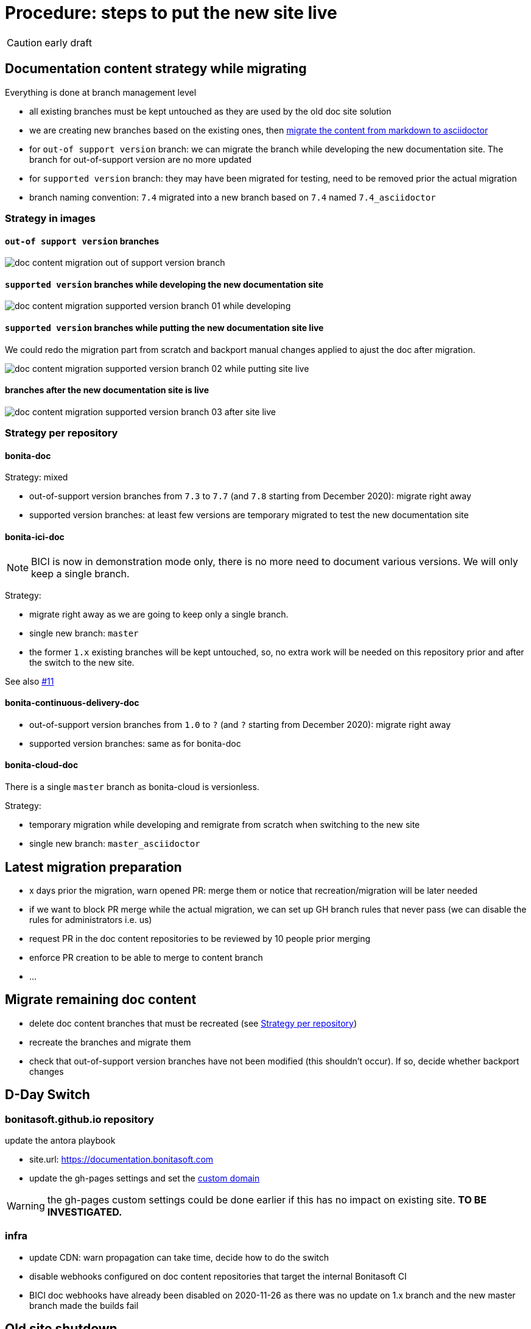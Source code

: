 = Procedure: steps to put the new site live
:icons: font

CAUTION: early draft


== Documentation content strategy while migrating


Everything is done at branch management level

* all existing branches must be kept untouched as they are used by the old doc site solution
* we are creating new branches based on the existing ones, then xref:migrating-content-markdown-to-asciidoctor.adoc[migrate the content from markdown to asciidoctor]
  * for `out-of support version` branch: we can migrate the branch while developing the new documentation site. The branch for out-of-support version are no more updated
  * for `supported version` branch: they may have been migrated for testing, need to be removed prior the actual migration
* branch naming convention: `7.4` migrated into a new branch based on `7.4` named `7.4_asciidoctor`


=== Strategy in images

==== `out-of support version` branches

image::images/doc_content_migration_out-of-support_version_branch.png[]


==== `supported version` branches while developing the new documentation site

image::images/doc_content_migration_supported_version_branch_01_while_developing.png[]


==== `supported version` branches while putting the new documentation site live

We could redo the migration part from scratch and backport manual changes applied to ajust the doc after migration.

image::images/doc_content_migration_supported_version_branch_02_while_putting_site_live.png[]


==== branches after the new documentation site is live

image::images/doc_content_migration_supported_version_branch_03_after_site_live.png[]



[[migration-strategy-per-repository]]
=== Strategy per repository

==== bonita-doc

Strategy: mixed

* out-of-support version branches from `7.3` to `7.7` (and `7.8` starting from December 2020): migrate right away
* supported version branches: at least few versions are temporary migrated to test the new documentation site


==== bonita-ici-doc

NOTE: BICI is now in demonstration mode only, there is no more need to document various versions. We will only keep a single
branch.

Strategy:

* migrate right away as we are going to keep only a single branch.
* single new branch: `master`
* the former `1.x` existing branches will be kept untouched, so, no extra work will be needed on this repository prior and
after the switch to the new site.

See also https://github.com/bonitasoft/bonitasoft.github.io/issues/11[#11]


==== bonita-continuous-delivery-doc

* out-of-support version branches from `1.0` to `?` (and `?` starting from December 2020): migrate right away
* supported version branches: same as for bonita-doc

==== bonita-cloud-doc

There is a single `master` branch as bonita-cloud is versionless.

Strategy:

* temporary migration while developing and remigrate from scratch when switching to the new site
* single new branch: `master_asciidoctor`



== Latest migration preparation


* x days prior the migration, warn opened PR: merge them or notice that recreation/migration will be later needed
* if we want to block PR merge while the actual migration, we can set up GH branch rules that never pass (we can disable the rules for administrators i.e. us)
  * request PR in the doc content repositories to be reviewed by 10 people prior merging
  * enforce PR creation to be able to merge to content branch
  * ...


== Migrate remaining doc content

* delete doc content branches that must be recreated (see <<migration-strategy-per-repository>>)
* recreate the branches and migrate them
* check that out-of-support version branches have not been modified (this shouldn't occur). If so, decide whether backport changes


== D-Day Switch

=== bonitasoft.github.io repository

update the antora playbook

* site.url: https://documentation.bonitasoft.com
* update the gh-pages settings and set the https://docs.github.com/articles/using-a-custom-domain-with-github-pages/[custom domain]

WARNING: the gh-pages custom settings could be done earlier if this has no impact on existing site. *TO BE INVESTIGATED.*

=== infra

* update CDN: warn propagation can take time, decide how to do the switch
* disable webhooks configured on doc content repositories that target the internal Bonitasoft CI
  * BICI doc webhooks have already been disabled on 2020-11-26 as there was no update on 1.x branch and the new master branch
made the builds fail




== Old site shutdown

* stop internal Bonitasoft CI and archive resources
  * remove webhooks configured on doc content repositories that target the internal Bonitasoft CI
* archive old internal Bonitasoft documentation
* decommission servers managed by Bonitasoft
* archive the old documentation site GitHub repository (private)

doc content update
* progressively rename version branch. As we started migrated branches from the original ones
  * we can safely remove the old branches (ex: `7.4`)
  * rename migrated branches to the original names: 7.4_asciidoctor` to `7.4`
  * update the antora playbook to manage the new branches

